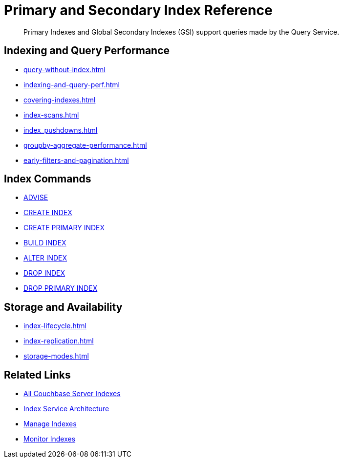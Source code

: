 = Primary and Secondary Index Reference
:page-aliases: learn:services-and-indexes/indexes/global-secondary-indexes,understanding-couchbase:services-and-indexes/indexes/global-secondary-indexes,indexes:gsi-for-n1ql,architecture:global-secondary-indexes,architecture:gsi-versus-views
:page-role: tiles -toc
:!sectids:
:description: Primary Indexes and Global Secondary Indexes (GSI) support queries made by the Query Service.

// Pass through HTML styles for this page.

ifdef::basebackend-html[]
++++
<style type="text/css">
  /* Extend heading across page width */
  div.page-heading-title{
    flex-basis: 100%;
  }
</style>
++++
endif::[]

[abstract]
{description}

== Indexing and Query Performance

* xref:query-without-index.adoc[]
* xref:indexing-and-query-perf.adoc[]
* xref:covering-indexes.adoc[]
* xref:index-scans.adoc[]
* xref:index_pushdowns.adoc[]
* xref:groupby-aggregate-performance.adoc[]
* xref:early-filters-and-pagination.adoc[]

== Index Commands

* xref:n1ql:n1ql-language-reference/advise.adoc[ADVISE]
* xref:n1ql:n1ql-language-reference/createindex.adoc[CREATE INDEX]
* xref:n1ql:n1ql-language-reference/createprimaryindex.adoc[CREATE PRIMARY INDEX]
* xref:n1ql:n1ql-language-reference/build-index.adoc[BUILD INDEX]
* xref:n1ql:n1ql-language-reference/alterindex.adoc[ALTER INDEX]
* xref:n1ql:n1ql-language-reference/dropindex.adoc[DROP INDEX]
* xref:n1ql:n1ql-language-reference/dropprimaryindex.adoc[DROP PRIMARY INDEX]

== Storage and Availability

* xref:index-lifecycle.adoc[]
* xref:index-replication.adoc[]
* xref:storage-modes.adoc[]

== Related Links

* xref:learn:services-and-indexes/indexes/indexes.adoc[All Couchbase Server Indexes]
* xref:learn:services-and-indexes/services/index-service.adoc[Index Service Architecture]
* xref:manage:manage-indexes/manage-indexes.adoc[Manage Indexes]
* xref:manage:monitor/monitoring-indexes.adoc[Monitor Indexes]
